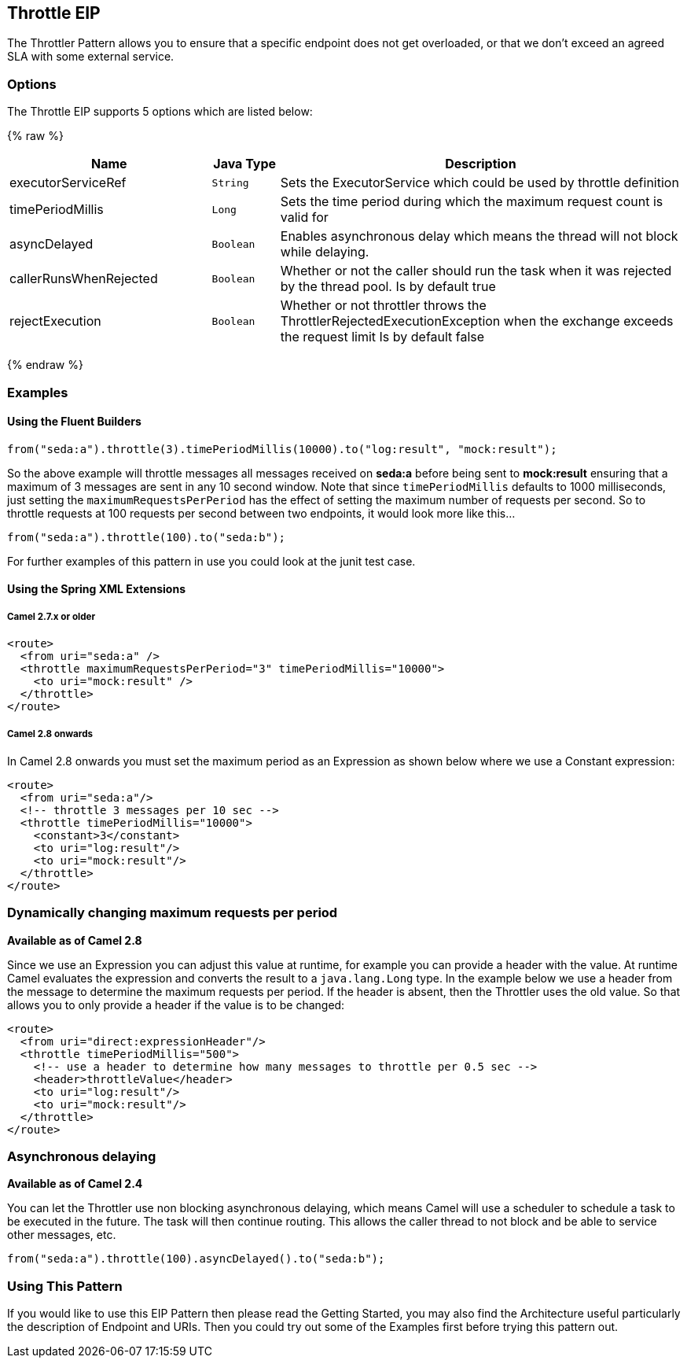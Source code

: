 ## Throttle EIP
The Throttler Pattern allows you to ensure that a specific endpoint does not get overloaded, or that we don't exceed an agreed SLA with some external service.

### Options

// eip options: START
The Throttle EIP supports 5 options which are listed below:

{% raw %}
[width="100%",cols="3,1m,6",options="header"]
|=======================================================================
| Name | Java Type | Description
| executorServiceRef | String | Sets the ExecutorService which could be used by throttle definition
| timePeriodMillis | Long | Sets the time period during which the maximum request count is valid for
| asyncDelayed | Boolean | Enables asynchronous delay which means the thread will not block while delaying.
| callerRunsWhenRejected | Boolean | Whether or not the caller should run the task when it was rejected by the thread pool. Is by default true
| rejectExecution | Boolean | Whether or not throttler throws the ThrottlerRejectedExecutionException when the exchange exceeds the request limit Is by default false
|=======================================================================
{% endraw %}
// eip options: END

### Examples
#### Using the Fluent Builders

[source,java]
---------------------
from("seda:a").throttle(3).timePeriodMillis(10000).to("log:result", "mock:result");
---------------------

So the above example will throttle messages all messages received on *seda:a* before being sent to *mock:result* ensuring that a maximum of 3 messages are sent in any 10 second window.
Note that since `timePeriodMillis` defaults to 1000 milliseconds, just setting the `maximumRequestsPerPeriod` has the effect of setting the maximum number of requests per second. So to throttle requests at 100 requests per second between two endpoints, it would look more like this...

[source,java]
---------------------
from("seda:a").throttle(100).to("seda:b");
---------------------

For further examples of this pattern in use you could look at the junit test case.

#### Using the Spring XML Extensions
##### Camel 2.7.x or older
[source,xml]
---------------------
<route>
  <from uri="seda:a" />
  <throttle maximumRequestsPerPeriod="3" timePeriodMillis="10000">
    <to uri="mock:result" />
  </throttle>
</route>
---------------------

##### Camel 2.8 onwards
In Camel 2.8 onwards you must set the maximum period as an Expression as shown below where we use a Constant expression:
[source,xml]
---------------------
<route>
  <from uri="seda:a"/>
  <!-- throttle 3 messages per 10 sec -->
  <throttle timePeriodMillis="10000">
    <constant>3</constant>
    <to uri="log:result"/>
    <to uri="mock:result"/>
  </throttle>
</route>
---------------------

### Dynamically changing maximum requests per period
*Available as of Camel 2.8*

Since we use an Expression you can adjust this value at runtime, for example you can provide a header with the value. At runtime Camel evaluates the expression and converts the result to a `java.lang.Long` type. In the example below we use a header from the message to determine the maximum requests per period. If the header is absent, then the Throttler uses the old value. So that allows you to only provide a header if the value is to be changed:
[source,xml]
---------------------
<route>
  <from uri="direct:expressionHeader"/>
  <throttle timePeriodMillis="500">
    <!-- use a header to determine how many messages to throttle per 0.5 sec -->
    <header>throttleValue</header>
    <to uri="log:result"/>
    <to uri="mock:result"/>
  </throttle>
</route>
---------------------

### Asynchronous delaying
*Available as of Camel 2.4*

You can let the Throttler use non blocking asynchronous delaying, which means Camel will use a scheduler to schedule a task to be executed in the future. The task will then continue routing. This allows the caller thread to not block and be able to service other messages, etc.

[source,java]
---------------------
from("seda:a").throttle(100).asyncDelayed().to("seda:b");
---------------------

### Using This Pattern
If you would like to use this EIP Pattern then please read the Getting Started, you may also find the Architecture useful particularly the description of Endpoint and URIs. Then you could try out some of the Examples first before trying this pattern out.
